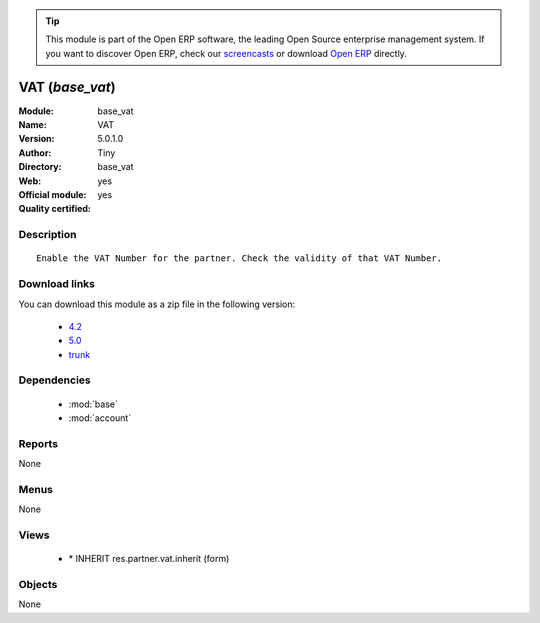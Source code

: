 
.. module:: base_vat
    :synopsis: VAT (Official, Quality Certified)
    :noindex:
.. 

.. raw:: html

      <br />
    <link rel="stylesheet" href="../_static/hide_objects_in_sidebar.css" type="text/css" />

.. tip:: This module is part of the Open ERP software, the leading Open Source 
  enterprise management system. If you want to discover Open ERP, check our 
  `screencasts <href="http://openerp.tv>`_ or download 
  `Open ERP <href="http://openerp.com>`_ directly.

.. raw:: html

    <div class="js-kit-rating" title="" permalink="" standalone="yes" path="/base_vat"></div>
    <script src="http://js-kit.com/ratings.js"></script>

VAT (*base_vat*)
================
:Module: base_vat
:Name: VAT
:Version: 5.0.1.0
:Author: Tiny
:Directory: base_vat
:Web: 
:Official module: yes
:Quality certified: yes

Description
-----------

::

  Enable the VAT Number for the partner. Check the validity of that VAT Number.

Download links
--------------

You can download this module as a zip file in the following version:

  * `4.2 </download/modules/4.2/base_vat.zip>`_
  * `5.0 </download/modules/5.0/base_vat.zip>`_
  * `trunk </download/modules/trunk/base_vat.zip>`_


Dependencies
------------

 * :mod:`base`
 * :mod:`account`

Reports
-------

None


Menus
-------


None


Views
-----

 * \* INHERIT res.partner.vat.inherit (form)


Objects
-------

None

